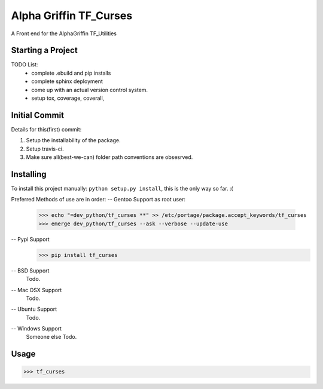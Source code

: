 ..  Copyright (C) 2017 Alpha Griffin
..  @%@~LICENSE~@%@
..  TF_curses
..  /README.rst
..  __author__ = Ruckusist

====================================
Alpha Griffin TF_Curses
====================================
|travisCI| |coverall| |docs| |chat|

A Front end for the AlphaGriffin TF_Utilities


Starting a Project
------------------

TODO List:
    * complete .ebuild and pip installs
    * complete sphinx deployment
    * come up with an actual version control system.
    * setup tox, coverage, coverall,



Initial Commit
--------------

Details for this(first) commit:

1. Setup the installability of the package.
2. Setup travis-ci.
3. Make sure all(best-we-can) folder path conventions are obsesrved.


Installing
----------

To install this project manually: ``python setup.py install``, this is the only way so far. :(


Preferred Methods of use are in order:
-- Gentoo Support
as root user:
 >>> echo "=dev_python/tf_curses **" >> /etc/portage/package.accept_keywords/tf_curses
 >>> emerge dev_python/tf_curses --ask --verbose --update-use

-- Pypi Support
 >>> pip install tf_curses

-- BSD Support
    Todo.

-- Mac OSX Support
    Todo.

-- Ubuntu Support
    Todo.

-- Windows Support
    Someone else Todo.

Usage
-----
>>> tf_curses

.. |docs| image:: https://readthedocs.org/projects/tf-curses/badge/?version=latest
    :target: http://tf-curses.readthedocs.io/en/latest/?badge=latest
    :alt: Documentation Status
.. |chat| image:: https://img.shields.io/gitter/room/nwjs/nw.js.svg
    :target: https://gitter.im/AlphaGriffin/Lobby
.. |coverall| image:: https://coveralls.io/repos/github/Ruckusist/tf_curses/badge.svg?branch=master
    :target: https://coveralls.io/github/Ruckusist/tf_curses?branch=master
.. |travisCI| image:: https://travis-ci.org/Ruckusist/tf_curses.svg?branch=master
    :target: https://travis-ci.org/Ruckusist/tf_curses